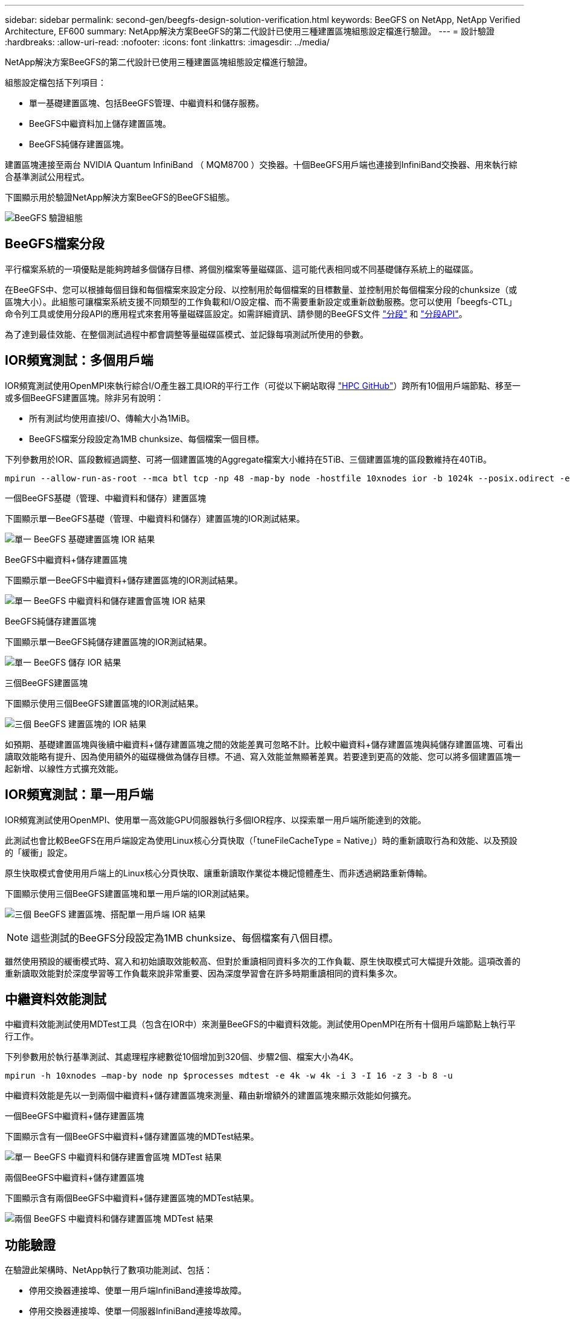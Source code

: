---
sidebar: sidebar 
permalink: second-gen/beegfs-design-solution-verification.html 
keywords: BeeGFS on NetApp, NetApp Verified Architecture, EF600 
summary: NetApp解決方案BeeGFS的第二代設計已使用三種建置區塊組態設定檔進行驗證。 
---
= 設計驗證
:hardbreaks:
:allow-uri-read: 
:nofooter: 
:icons: font
:linkattrs: 
:imagesdir: ../media/


[role="lead"]
NetApp解決方案BeeGFS的第二代設計已使用三種建置區塊組態設定檔進行驗證。

組態設定檔包括下列項目：

* 單一基礎建置區塊、包括BeeGFS管理、中繼資料和儲存服務。
* BeeGFS中繼資料加上儲存建置區塊。
* BeeGFS純儲存建置區塊。


建置區塊連接至兩台 NVIDIA Quantum InfiniBand （ MQM8700 ）交換器。十個BeeGFS用戶端也連接到InfiniBand交換器、用來執行綜合基準測試公用程式。

下圖顯示用於驗證NetApp解決方案BeeGFS的BeeGFS組態。

image:beegfs-design-image12.png["BeeGFS 驗證組態"]



== BeeGFS檔案分段

平行檔案系統的一項優點是能夠跨越多個儲存目標、將個別檔案等量磁碟區、這可能代表相同或不同基礎儲存系統上的磁碟區。

在BeeGFS中、您可以根據每個目錄和每個檔案來設定分段、以控制用於每個檔案的目標數量、並控制用於每個檔案分段的chunksize（或區塊大小）。此組態可讓檔案系統支援不同類型的工作負載和I/O設定檔、而不需要重新設定或重新啟動服務。您可以使用「beegfs-CTL」命令列工具或使用分段API的應用程式來套用等量磁碟區設定。如需詳細資訊、請參閱的BeeGFS文件 https://doc.beegfs.io/latest/advanced_topics/striping.html["分段"^] 和 https://doc.beegfs.io/latest/reference/striping_api.html["分段API"^]。

為了達到最佳效能、在整個測試過程中都會調整等量磁碟區模式、並記錄每項測試所使用的參數。



== IOR頻寬測試：多個用戶端

IOR頻寬測試使用OpenMPI來執行綜合I/O產生器工具IOR的平行工作（可從以下網站取得 https://github.com/hpc/ior["HPC GitHub"^]）跨所有10個用戶端節點、移至一或多個BeeGFS建置區塊。除非另有說明：

* 所有測試均使用直接I/O、傳輸大小為1MiB。
* BeeGFS檔案分段設定為1MB chunksize、每個檔案一個目標。


下列參數用於IOR、區段數經過調整、可將一個建置區塊的Aggregate檔案大小維持在5TiB、三個建置區塊的區段數維持在40TiB。

....
mpirun --allow-run-as-root --mca btl tcp -np 48 -map-by node -hostfile 10xnodes ior -b 1024k --posix.odirect -e -t 1024k -s 54613 -z -C -F -E -k
....
.一個BeeGFS基礎（管理、中繼資料和儲存）建置區塊
下圖顯示單一BeeGFS基礎（管理、中繼資料和儲存）建置區塊的IOR測試結果。

image:beegfs-design-image13.png["單一 BeeGFS 基礎建置區塊 IOR 結果"]

.BeeGFS中繼資料+儲存建置區塊
下圖顯示單一BeeGFS中繼資料+儲存建置區塊的IOR測試結果。

image:beegfs-design-image14.png["單一 BeeGFS 中繼資料和儲存建置會區塊 IOR 結果"]

.BeeGFS純儲存建置區塊
下圖顯示單一BeeGFS純儲存建置區塊的IOR測試結果。

image:beegfs-design-image15.png["單一 BeeGFS 儲存 IOR 結果"]

.三個BeeGFS建置區塊
下圖顯示使用三個BeeGFS建置區塊的IOR測試結果。

image:beegfs-design-image16.png["三個 BeeGFS 建置區塊的 IOR 結果"]

如預期、基礎建置區塊與後續中繼資料+儲存建置區塊之間的效能差異可忽略不計。比較中繼資料+儲存建置區塊與純儲存建置區塊、可看出讀取效能略有提升、因為使用額外的磁碟機做為儲存目標。不過、寫入效能並無顯著差異。若要達到更高的效能、您可以將多個建置區塊一起新增、以線性方式擴充效能。



== IOR頻寬測試：單一用戶端

IOR頻寬測試使用OpenMPI、使用單一高效能GPU伺服器執行多個IOR程序、以探索單一用戶端所能達到的效能。

此測試也會比較BeeGFS在用戶端設定為使用Linux核心分頁快取（「tuneFileCacheType = Native」）時的重新讀取行為和效能、以及預設的「緩衝」設定。

原生快取模式會使用用戶端上的Linux核心分頁快取、讓重新讀取作業從本機記憶體產生、而非透過網路重新傳輸。

下圖顯示使用三個BeeGFS建置區塊和單一用戶端的IOR測試結果。

image:beegfs-design-image17.png["三個 BeeGFS 建置區塊、搭配單一用戶端 IOR 結果"]


NOTE: 這些測試的BeeGFS分段設定為1MB chunksize、每個檔案有八個目標。

雖然使用預設的緩衝模式時、寫入和初始讀取效能較高、但對於重讀相同資料多次的工作負載、原生快取模式可大幅提升效能。這項改善的重新讀取效能對於深度學習等工作負載來說非常重要、因為深度學習會在許多時期重讀相同的資料集多次。



== 中繼資料效能測試

中繼資料效能測試使用MDTest工具（包含在IOR中）來測量BeeGFS的中繼資料效能。測試使用OpenMPI在所有十個用戶端節點上執行平行工作。

下列參數用於執行基準測試、其處理程序總數從10個增加到320個、步驟2個、檔案大小為4K。

....
mpirun -h 10xnodes –map-by node np $processes mdtest -e 4k -w 4k -i 3 -I 16 -z 3 -b 8 -u
....
中繼資料效能是先以一到兩個中繼資料+儲存建置區塊來測量、藉由新增額外的建置區塊來顯示效能如何擴充。

.一個BeeGFS中繼資料+儲存建置區塊
下圖顯示含有一個BeeGFS中繼資料+儲存建置區塊的MDTest結果。

image:beegfs-design-image18.png["單一 BeeGFS 中繼資料和儲存建置會區塊 MDTest 結果"]

.兩個BeeGFS中繼資料+儲存建置區塊
下圖顯示含有兩個BeeGFS中繼資料+儲存建置區塊的MDTest結果。

image:beegfs-design-image19.png["兩個 BeeGFS 中繼資料和儲存建置區塊 MDTest 結果"]



== 功能驗證

在驗證此架構時、NetApp執行了數項功能測試、包括：

* 停用交換器連接埠、使單一用戶端InfiniBand連接埠故障。
* 停用交換器連接埠、使單一伺服器InfiniBand連接埠故障。
* 使用BMC觸發立即關閉伺服器電源。
* 將節點正常置於待命狀態、並將故障切換服務移轉至其他節點。
* 正常地將節點重新連線、並將服務容錯回復至原始節點。
* 使用PDU關閉其中一個InfiniBand交換器。所有測試都是在壓力測試進行期間執行、並在BeeGFS用戶端上設定「SysSessionChecksEnabled:假」參數。未發現I/O錯誤或中斷。



NOTE: 有已知問題（請參閱 https://github.com/netappeseries/beegfs/blob/master/CHANGELOG.md["Changelog"^]）當BeeGFS用戶端/伺服器RDMA連線意外中斷時、可能是因為主要介面遺失（如「connInterfacesFile」中所定義）、或是BeeGFS伺服器故障；作用中用戶端I/O在恢復前最多可掛斷10分鐘。若BeeGFS節點在規劃維護時正常放置在待命或使用TCP、則不會發生此問題。



== NVIDIA DGX SuperPOD 和 BasePOD 驗證

NetApp已使用類似的BeeGFS檔案系統（由三個建置區塊組成、並套用中繼資料加上儲存組態設定檔）、驗證NVIDIAs DGX A100 SupermPOD的儲存解決方案。此NVA所描述的解決方案、需要測試資格、測試20部DGX A100 GPU伺服器、執行各種儲存設備、機器學習和深度學習基準測試。以 NVIDIA DGX A100 SuperPOD 所建立的驗證為基礎、 NetApp 上的 BeeGFS 解決方案已獲得 DGX SuperPOD H100 、 H200 及 B200 系統的核准。這項延伸是根據 NVIDIA DGX A100 所驗證的先前基準測試和系統需求而定。

如需詳細資訊、請參閱 https://www.netapp.com/pdf.html?item=/media/72718-nva-1167-DESIGN.pdf["NVIDIA DGX超級POD與NetApp合作"^] 和 https://www.nvidia.com/en-us/data-center/dgx-basepod/["NVIDIA DGX基礎POD"^]。
